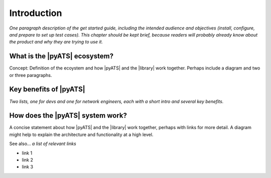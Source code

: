 Introduction
=============================

*One paragraph description of the get started guide, including the intended audience and objectives (install, configure, and prepare to set up test cases). This chapter should be kept brief, because readers will probably already know about the product and why they are trying to use it.*

What is the |pyATS| ecosystem?
-------------------------------------
Concept: Definition of the ecoystem and how |pyATS| and the |library| work together. Perhaps include a diagram and two or three paragraphs.

Key benefits of |pyATS|
------------------------------
*Two lists, one for devs and one for network engineers, each with a short intro and several key benefits.*

How does the |pyATS| system work?
----------------------------------------
A concise statement about how |pyATS| and the |library| work together, perhaps with links for more detail. A diagram might help to explain the architecture and functionality at a high level.

See also...
*a list of relevant links*

* link 1
* link 2
* link 3






